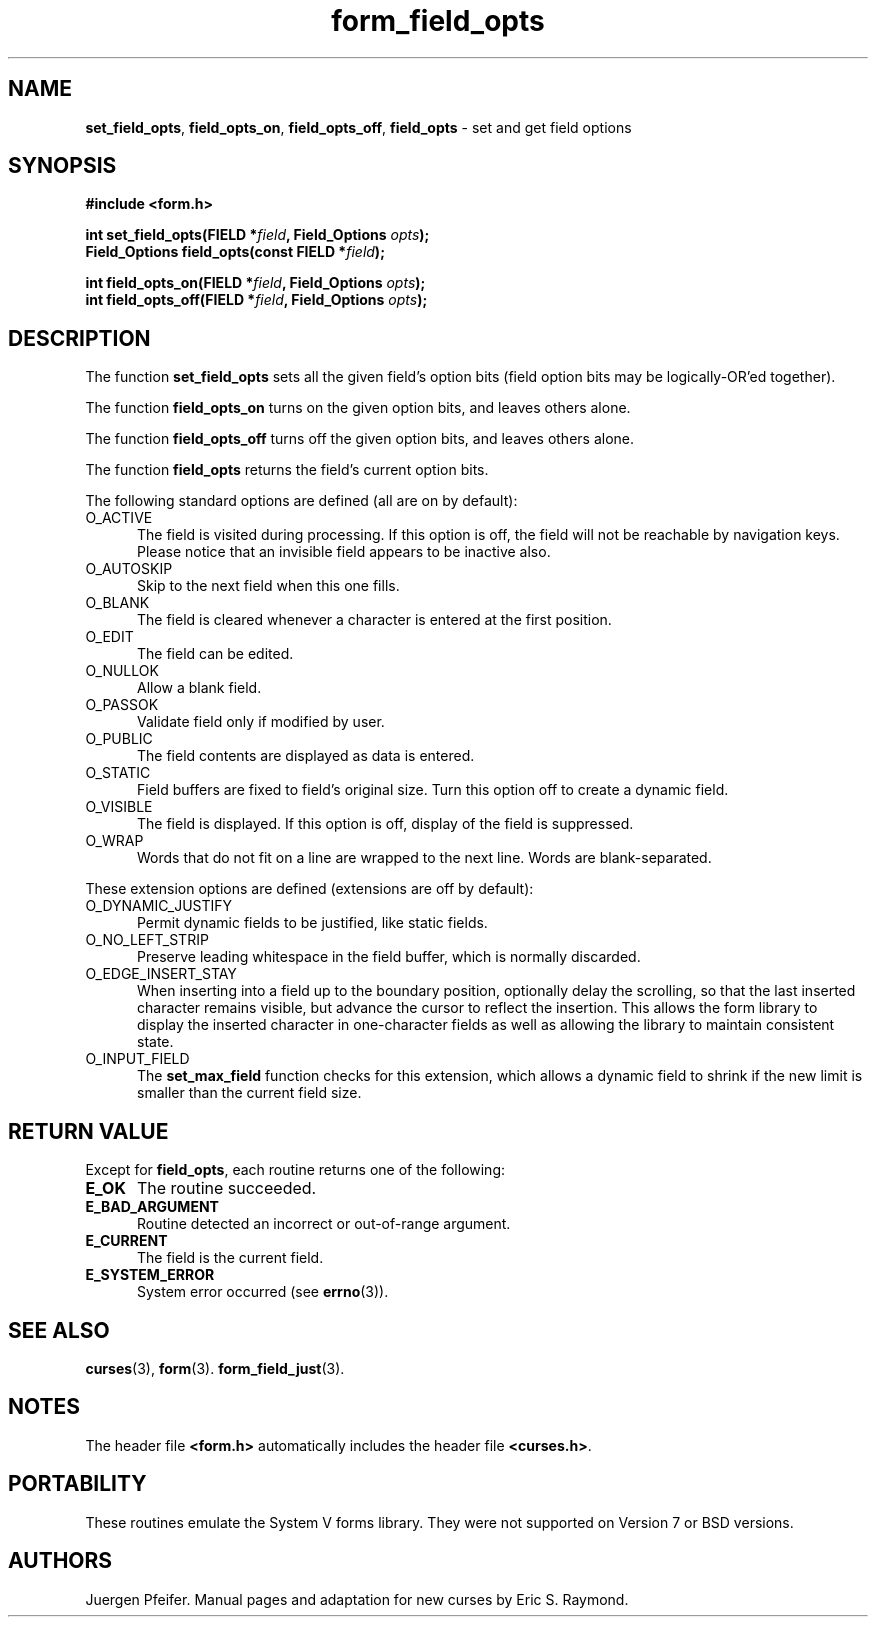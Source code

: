 '\" t
.\" $OpenBSD: form_field_opts.3,v 1.12 2015/11/14 01:35:38 jmc Exp $
.\"
.\"***************************************************************************
.\" Copyright 2018-2022,2023 Thomas E. Dickey                                *
.\" Copyright 1998-2014,2015 Free Software Foundation, Inc.                  *
.\"                                                                          *
.\" Permission is hereby granted, free of charge, to any person obtaining a  *
.\" copy of this software and associated documentation files (the            *
.\" "Software"), to deal in the Software without restriction, including      *
.\" without limitation the rights to use, copy, modify, merge, publish,      *
.\" distribute, distribute with modifications, sublicense, and/or sell       *
.\" copies of the Software, and to permit persons to whom the Software is    *
.\" furnished to do so, subject to the following conditions:                 *
.\"                                                                          *
.\" The above copyright notice and this permission notice shall be included  *
.\" in all copies or substantial portions of the Software.                   *
.\"                                                                          *
.\" THE SOFTWARE IS PROVIDED "AS IS", WITHOUT WARRANTY OF ANY KIND, EXPRESS  *
.\" OR IMPLIED, INCLUDING BUT NOT LIMITED TO THE WARRANTIES OF               *
.\" MERCHANTABILITY, FITNESS FOR A PARTICULAR PURPOSE AND NONINFRINGEMENT.   *
.\" IN NO EVENT SHALL THE ABOVE COPYRIGHT HOLDERS BE LIABLE FOR ANY CLAIM,   *
.\" DAMAGES OR OTHER LIABILITY, WHETHER IN AN ACTION OF CONTRACT, TORT OR    *
.\" OTHERWISE, ARISING FROM, OUT OF OR IN CONNECTION WITH THE SOFTWARE OR    *
.\" THE USE OR OTHER DEALINGS IN THE SOFTWARE.                               *
.\"                                                                          *
.\" Except as contained in this notice, the name(s) of the above copyright   *
.\" holders shall not be used in advertising or otherwise to promote the     *
.\" sale, use or other dealings in this Software without prior written       *
.\" authorization.                                                           *
.\"***************************************************************************
.\"
.\" $Id: form_field_opts.3,v 1.12 2015/11/14 01:35:38 jmc Exp $
.TH form_field_opts 3 2023-07-01 "ncurses 6.4" "Library calls"
.SH NAME
\fBset_field_opts\fP,
\fBfield_opts_on\fP,
\fBfield_opts_off\fP,
\fBfield_opts\fP \- set and get field options
.SH SYNOPSIS
\fB#include <form.h>\fP
.sp
\fBint set_field_opts(FIELD *\fIfield\fB, Field_Options \fIopts\fB);\fR
.br
\fBField_Options field_opts(const FIELD *\fIfield\fB);\fR
.sp
\fBint field_opts_on(FIELD *\fIfield\fB, Field_Options \fIopts\fB);\fR
.br
\fBint field_opts_off(FIELD *\fIfield\fB, Field_Options \fIopts\fB);\fR
.SH DESCRIPTION
The function \fBset_field_opts\fP sets all the given field's option bits (field
option bits may be logically-OR'ed together).
.PP
The function \fBfield_opts_on\fP turns on the given option bits, and leaves
others alone.
.PP
The function \fBfield_opts_off\fP turns off the given option bits, and leaves
others alone.
.PP
The function \fBfield_opts\fP returns the field's current option bits.
.PP
The following standard options are defined (all are on by default):
.TP 5
O_ACTIVE
The field is visited during processing.
If this option is off, the field will
not be reachable by navigation keys.
Please notice that an invisible field
appears to be inactive also.
.TP 5
O_AUTOSKIP
Skip to the next field when this one fills.
.TP 5
O_BLANK
The field is cleared whenever a character is entered at the first position.
.TP 5
O_EDIT
The field can be edited.
.TP 5
O_NULLOK
Allow a blank field.
.TP 5
O_PASSOK
Validate field only if modified by user.
.TP 5
O_PUBLIC
The field contents are displayed as data is entered.
.TP 5
O_STATIC
Field buffers are fixed to field's original size.
Turn this option off to create a dynamic field.
.TP 5
O_VISIBLE
The field is displayed.
If this option is off, display of the field is
suppressed.
.TP 5
O_WRAP
Words that do not fit on a line are wrapped to the next line.
Words are
blank-separated.
.PP
These extension options are defined (extensions are off by default):
.TP 5
O_DYNAMIC_JUSTIFY
Permit dynamic fields to be justified, like static fields.
.TP 5
O_NO_LEFT_STRIP
Preserve leading whitespace in the field buffer, which is normally discarded.
.TP 5
O_EDGE_INSERT_STAY
When inserting into a field up to the boundary position,
optionally delay the scrolling,
so that the last inserted character remains visible,
but advance the cursor to reflect the insertion.
This allows the form library to display the
inserted character in one-character fields
as well as allowing the library to maintain consistent state.
.TP 5
O_INPUT_FIELD
The \fBset_max_field\fP function checks for this extension,
which allows a dynamic field to shrink if the new
limit is smaller than the current field size.
.SH RETURN VALUE
Except for \fBfield_opts\fP, each routine returns one of the following:
.TP 5
.B E_OK
The routine succeeded.
.TP 5
.B E_BAD_ARGUMENT
Routine detected an incorrect or out-of-range argument.
.TP 5
.B E_CURRENT
The field is the current field.
.TP 5
.B E_SYSTEM_ERROR
System error occurred (see \fBerrno\fP(3)).
.SH SEE ALSO
\fBcurses\fP(3),
\fBform\fP(3).
\fBform_field_just\fP(3).
.SH NOTES
The header file \fB<form.h>\fP automatically includes the header file
\fB<curses.h>\fP.
.SH PORTABILITY
These routines emulate the System V forms library.
They were not supported on
Version 7 or BSD versions.
.SH AUTHORS
Juergen Pfeifer.
Manual pages and adaptation for new curses by Eric S. Raymond.
